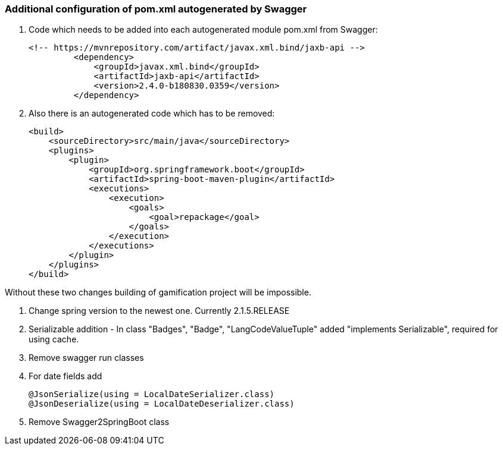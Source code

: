=== Additional configuration of pom.xml autogenerated by Swagger

. Code which needs to be added into each autogenerated module pom.xml from Swagger:

	  <!-- https://mvnrepository.com/artifact/javax.xml.bind/jaxb-api -->
            <dependency>
                <groupId>javax.xml.bind</groupId>
                <artifactId>jaxb-api</artifactId>
                <version>2.4.0-b180830.0359</version>
            </dependency>

. Also there is an autogenerated code which has to be removed:

    <build>
        <sourceDirectory>src/main/java</sourceDirectory>
        <plugins>
            <plugin>
                <groupId>org.springframework.boot</groupId>
                <artifactId>spring-boot-maven-plugin</artifactId>
                <executions>
                    <execution>
                        <goals>
                            <goal>repackage</goal>
                        </goals>
                    </execution>
                </executions>
            </plugin>
        </plugins>
    </build>


Without these two changes building of gamification project will be impossible.

. Change spring version to the newest one. Currently 2.1.5.RELEASE
. Serializable addition - In class "Badges", "Badge", "LangCodeValueTuple" added "implements Serializable", required for using cache.
. Remove swagger run classes
. For date fields add

  @JsonSerialize(using = LocalDateSerializer.class)
  @JsonDeserialize(using = LocalDateDeserializer.class)

. Remove Swagger2SpringBoot class